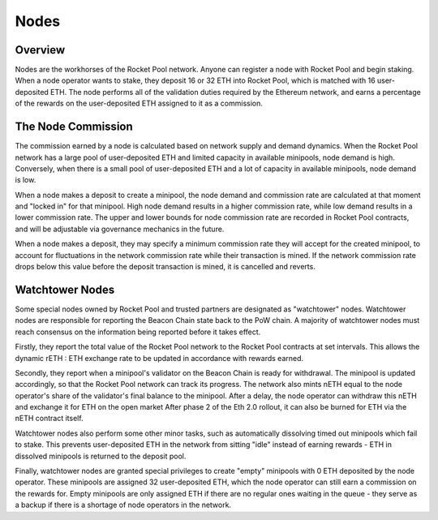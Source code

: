 #####
Nodes
#####


********
Overview
********

Nodes are the workhorses of the Rocket Pool network.
Anyone can register a node with Rocket Pool and begin staking.
When a node operator wants to stake, they deposit 16 or 32 ETH into Rocket Pool, which is matched with 16 user-deposited ETH.
The node performs all of the validation duties required by the Ethereum network, and earns a percentage of the rewards on the user-deposited ETH assigned to it as a commission.


*******************
The Node Commission
*******************

The commission earned by a node is calculated based on network supply and demand dynamics.
When the Rocket Pool network has a large pool of user-deposited ETH and limited capacity in available minipools, node demand is high.
Conversely, when there is a small pool of user-deposited ETH and a lot of capacity in available minipools, node demand is low.

When a node makes a deposit to create a minipool, the node demand and commission rate are calculated at that moment and "locked in" for that minipool.
High node demand results in a higher commission rate, while low demand results in a lower commission rate.
The upper and lower bounds for node commission rate are recorded in Rocket Pool contracts, and will be adjustable via governance mechanics in the future.

When a node makes a deposit, they may specify a minimum commission rate they will accept for the created minipool, to account for fluctuations in the network commission rate while their transaction is mined.
If the network commission rate drops below this value before the deposit transaction is mined, it is cancelled and reverts.


****************
Watchtower Nodes
****************

Some special nodes owned by Rocket Pool and trusted partners are designated as "watchtower" nodes.
Watchtower nodes are responsible for reporting the Beacon Chain state back to the PoW chain.
A majority of watchtower nodes must reach consensus on the information being reported before it takes effect.

Firstly, they report the total value of the Rocket Pool network to the Rocket Pool contracts at set intervals.
This allows the dynamic rETH : ETH exchange rate to be updated in accordance with rewards earned.

Secondly, they report when a minipool's validator on the Beacon Chain is ready for withdrawal.
The minipool is updated accordingly, so that the Rocket Pool network can track its progress.
The network also mints nETH equal to the node operator's share of the validator's final balance to the minipool.
After a delay, the node operator can withdraw this nETH and exchange it for ETH on the open market
After phase 2 of the Eth 2.0 rollout, it can also be burned for ETH via the nETH contract itself.

Watchtower nodes also perform some other minor tasks, such as automatically dissolving timed out minipools which fail to stake.
This prevents user-deposited ETH in the network from sitting "idle" instead of earning rewards - ETH in dissolved minipools is returned to the deposit pool.

Finally, watchtower nodes are granted special privileges to create "empty" minipools with 0 ETH deposited by the node operator.
These minipools are assigned 32 user-deposited ETH, which the node operator can still earn a commission on the rewards for.
Empty minipools are only assigned ETH if there are no regular ones waiting in the queue - they serve as a backup if there is a shortage of node operators in the network.
